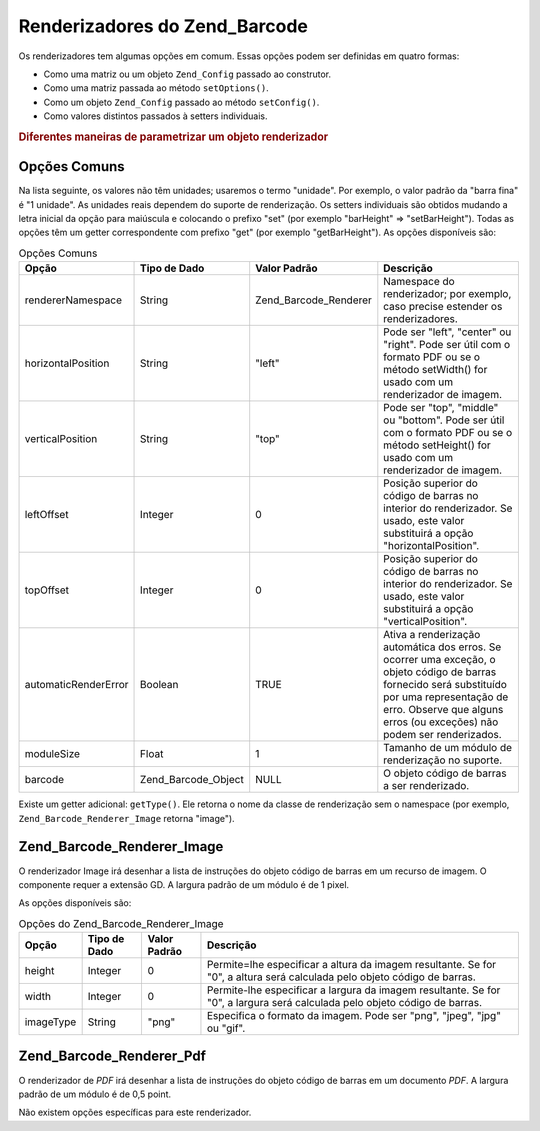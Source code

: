 .. _zend.barcode.renderers:

Renderizadores do Zend_Barcode
==============================

Os renderizadores tem algumas opções em comum. Essas opções podem ser definidas em quatro formas:

- Como uma matriz ou um objeto ``Zend_Config`` passado ao construtor.

- Como uma matriz passada ao método ``setOptions()``.

- Como um objeto ``Zend_Config`` passado ao método ``setConfig()``.

- Como valores distintos passados à setters individuais.

.. _zend.barcode.renderers.configuration:

.. rubric:: Diferentes maneiras de parametrizar um objeto renderizador

.. code-block:: php
   :linenos:

   $options = array('topOffset' => 10);

   // Caso 1
   $renderer = new Zend_Barcode_Renderer_Pdf($options);

   // Caso 2
   $renderer = new Zend_Barcode_Renderer_Pdf();
   $renderer->setOptions($options);

   // Caso 3
   $config   = new Zend_Config($options);
   $renderer = new Zend_Barcode_Renderer_Pdf();
   $renderer->setConfig($config);

   // Caso 4
   $renderer = new Zend_Barcode_Renderer_Pdf();
   $renderer->setTopOffset(10);

.. _zend.barcode.renderers.common.options:

Opções Comuns
-------------

Na lista seguinte, os valores não têm unidades; usaremos o termo "unidade". Por exemplo, o valor padrão da
"barra fina" é "1 unidade". As unidades reais dependem do suporte de renderização. Os setters individuais são
obtidos mudando a letra inicial da opção para maiúscula e colocando o prefixo "set" (por exemplo "barHeight" =>
"setBarHeight"). Todas as opções têm um getter correspondente com prefixo "get" (por exemplo "getBarHeight"). As
opções disponíveis são:

.. _zend.barcode.renderers.common.options.table:

.. table:: Opções Comuns

   +--------------------+-------------------+---------------------+-------------------------------------------------------------------------------------------------------------------------------------------------------------------------------------------------------------------------+
   |Opção               |Tipo de Dado       |Valor Padrão         |Descrição                                                                                                                                                                                                                |
   +====================+===================+=====================+=========================================================================================================================================================================================================================+
   |rendererNamespace   |String             |Zend_Barcode_Renderer|Namespace do renderizador; por exemplo, caso precise estender os renderizadores.                                                                                                                                         |
   +--------------------+-------------------+---------------------+-------------------------------------------------------------------------------------------------------------------------------------------------------------------------------------------------------------------------+
   |horizontalPosition  |String             |"left"               |Pode ser "left", "center" ou "right". Pode ser útil com o formato PDF ou se o método setWidth() for usado com um renderizador de imagem.                                                                                 |
   +--------------------+-------------------+---------------------+-------------------------------------------------------------------------------------------------------------------------------------------------------------------------------------------------------------------------+
   |verticalPosition    |String             |"top"                |Pode ser "top", "middle" ou "bottom". Pode ser útil com o formato PDF ou se o método setHeight() for usado com um renderizador de imagem.                                                                                |
   +--------------------+-------------------+---------------------+-------------------------------------------------------------------------------------------------------------------------------------------------------------------------------------------------------------------------+
   |leftOffset          |Integer            |0                    |Posição superior do código de barras no interior do renderizador. Se usado, este valor substituirá a opção "horizontalPosition".                                                                                         |
   +--------------------+-------------------+---------------------+-------------------------------------------------------------------------------------------------------------------------------------------------------------------------------------------------------------------------+
   |topOffset           |Integer            |0                    |Posição superior do código de barras no interior do renderizador. Se usado, este valor substituirá a opção "verticalPosition".                                                                                           |
   +--------------------+-------------------+---------------------+-------------------------------------------------------------------------------------------------------------------------------------------------------------------------------------------------------------------------+
   |automaticRenderError|Boolean            |TRUE                 |Ativa a renderização automática dos erros. Se ocorrer uma exceção, o objeto código de barras fornecido será substituído por uma representação de erro. Observe que alguns erros (ou exceções) não podem ser renderizados.|
   +--------------------+-------------------+---------------------+-------------------------------------------------------------------------------------------------------------------------------------------------------------------------------------------------------------------------+
   |moduleSize          |Float              |1                    |Tamanho de um módulo de renderização no suporte.                                                                                                                                                                         |
   +--------------------+-------------------+---------------------+-------------------------------------------------------------------------------------------------------------------------------------------------------------------------------------------------------------------------+
   |barcode             |Zend_Barcode_Object|NULL                 |O objeto código de barras a ser renderizado.                                                                                                                                                                             |
   +--------------------+-------------------+---------------------+-------------------------------------------------------------------------------------------------------------------------------------------------------------------------------------------------------------------------+

Existe um getter adicional: ``getType()``. Ele retorna o nome da classe de renderização sem o namespace (por
exemplo, ``Zend_Barcode_Renderer_Image`` retorna "image").

.. _zend.barcode.renderers.image:

Zend_Barcode_Renderer_Image
---------------------------

O renderizador Image irá desenhar a lista de instruções do objeto código de barras em um recurso de imagem. O
componente requer a extensão GD. A largura padrão de um módulo é de 1 pixel.

As opções disponíveis são:

.. _zend.barcode.renderers.image.table:

.. table:: Opções do Zend_Barcode_Renderer_Image

   +---------+------------+------------+--------------------------------------------------------------------------------------------------------------------------+
   |Opção    |Tipo de Dado|Valor Padrão|Descrição                                                                                                                 |
   +=========+============+============+==========================================================================================================================+
   |height   |Integer     |0           |Permite=lhe especificar a altura da imagem resultante. Se for "0", a altura será calculada pelo objeto código de barras.  |
   +---------+------------+------------+--------------------------------------------------------------------------------------------------------------------------+
   |width    |Integer     |0           |Permite-lhe especificar a largura da imagem resultante. Se for "0", a largura será calculada pelo objeto código de barras.|
   +---------+------------+------------+--------------------------------------------------------------------------------------------------------------------------+
   |imageType|String      |"png"       |Especifica o formato da imagem. Pode ser "png", "jpeg", "jpg" ou "gif".                                                   |
   +---------+------------+------------+--------------------------------------------------------------------------------------------------------------------------+

.. _zend.barcode.renderers.pdf:

Zend_Barcode_Renderer_Pdf
-------------------------

O renderizador de *PDF* irá desenhar a lista de instruções do objeto código de barras em um documento *PDF*. A
largura padrão de um módulo é de 0,5 point.

Não existem opções específicas para este renderizador.


